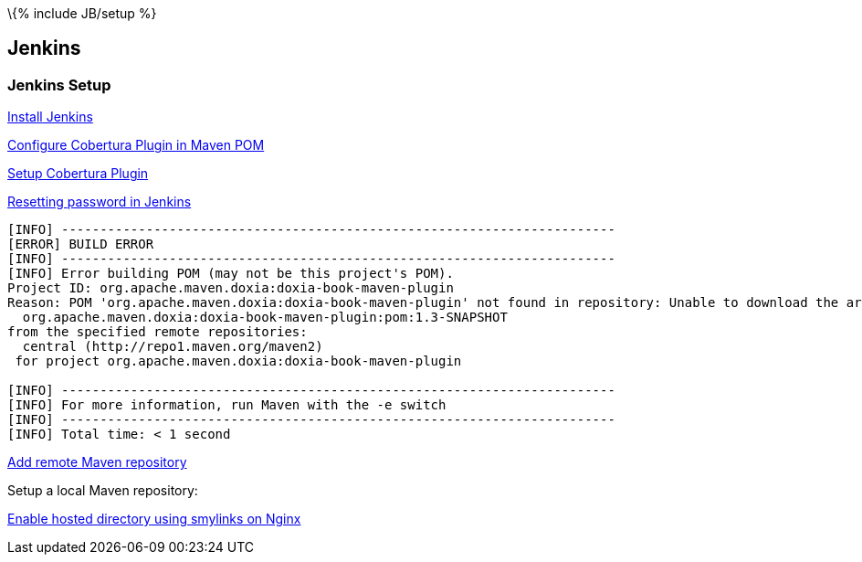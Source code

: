 \{% include JB/setup %}

[[jenkins]]
Jenkins
-------

[[jenkins-setup]]
Jenkins Setup
~~~~~~~~~~~~~

https://wiki.jenkins-ci.org/display/JENKINS/Installing+Jenkins+on+Ubuntu[Install
Jenkins]

http://mojo.codehaus.org/cobertura-maven-plugin/[Configure Cobertura
Plugin in Maven POM]

https://wiki.jenkins-ci.org/display/JENKINS/Cobertura+Plugin[Setup
Cobertura Plugin]

https://gist.github.com/gmhawash/4043232[Resetting password in Jenkins]

-----------------------------------------------------------------------------------------------------------------------------------------
[INFO] ------------------------------------------------------------------------
[ERROR] BUILD ERROR
[INFO] ------------------------------------------------------------------------
[INFO] Error building POM (may not be this project's POM).
Project ID: org.apache.maven.doxia:doxia-book-maven-plugin
Reason: POM 'org.apache.maven.doxia:doxia-book-maven-plugin' not found in repository: Unable to download the artifact from any repository
  org.apache.maven.doxia:doxia-book-maven-plugin:pom:1.3-SNAPSHOT
from the specified remote repositories:
  central (http://repo1.maven.org/maven2)
 for project org.apache.maven.doxia:doxia-book-maven-plugin

[INFO] ------------------------------------------------------------------------
[INFO] For more information, run Maven with the -e switch
[INFO] ------------------------------------------------------------------------
[INFO] Total time: < 1 second
-----------------------------------------------------------------------------------------------------------------------------------------

http://www.mkyong.com/maven/how-to-add-remote-repository-in-maven-pom-xml/[Add
remote Maven repository]

Setup a local Maven repository:

http://nginx.org/en/docs/http/ngx_http_core_module.html#disable_symlinks[Enable
hosted directory using smylinks on Nginx]
